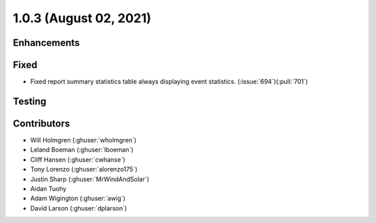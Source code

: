 .. _whatsnew_102:

.. py:currentmodule:: solarforecastarbiter


1.0.3 (August 02, 2021)
---------------------

Enhancements
~~~~~~~~~~~~

Fixed
~~~~~
* Fixed report summary statistics table always displaying event statistics.
  (:issue:`694`)(:pull:`701`)

Testing
~~~~~~~

Contributors
~~~~~~~~~~~~

* Will Holmgren (:ghuser:`wholmgren`)
* Leland Boeman (:ghuser:`lboeman`)
* Cliff Hansen (:ghuser:`cwhanse`)
* Tony Lorenzo (:ghuser:`alorenzo175`)
* Justin Sharp (:ghuser:`MrWindAndSolar`)
* Aidan Tuohy
* Adam Wigington (:ghuser:`awig`)
* David Larson (:ghuser:`dplarson`)
